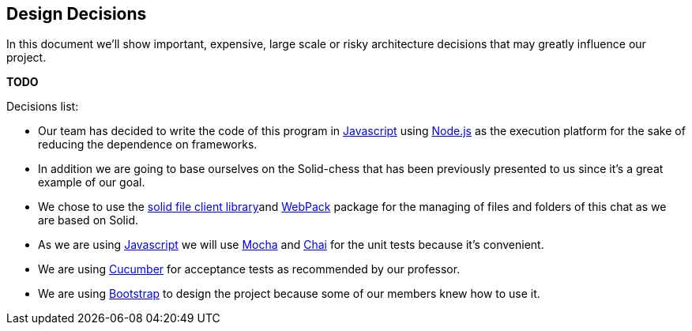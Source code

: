 [[section-design-decisions]]
== Design Decisions
In this document we'll show important, expensive, large scale or risky architecture decisions that may greatly influence our project.

**TODO**

.Decisions list:


* Our team has decided to write the code of this program in https://www.javascript.com/[Javascript] using https://nodejs.org/es/[Node.js] as the execution platform for the sake of reducing the dependence on frameworks.

* In addition we are going to base ourselves on the Solid-chess that has been previously presented to us since it's a great example of our goal.

* We chose to use the https://github.com/jeff-zucker/solid-file-client[solid file client library]and https://webpack.js.org/[WebPack] package for the managing of files and folders of this chat as we are based on Solid.

* As we are using https://www.javascript.com/[Javascript] we will use https://mochajs.org/[Mocha] and https://www.chaijs.com/[Chai] for the unit tests because it's convenient.

* We are using https://cucumber.io/[Cucumber] for acceptance tests as recommended by our professor.

* We are using https://getbootstrap.com/[Bootstrap] to design the project because some of our members knew how to use it.
